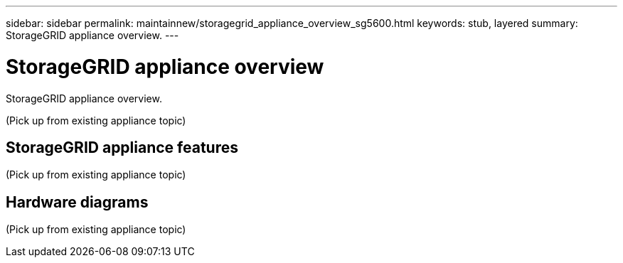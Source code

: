 ---
sidebar: sidebar
permalink: maintainnew/storagegrid_appliance_overview_sg5600.html
keywords: stub, layered
summary: StorageGRID appliance overview.
---

= StorageGRID appliance overview




:icons: font

:imagesdir: ../media/

[.lead]
StorageGRID appliance overview.

(Pick up from existing appliance topic)

== StorageGRID appliance features

(Pick up from existing appliance topic)

== Hardware diagrams

(Pick up from existing appliance topic)
